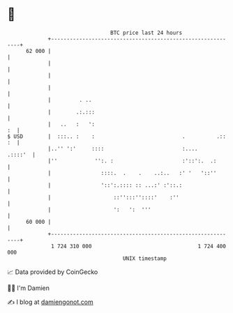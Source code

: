 * 👋

#+begin_example
                                    BTC price last 24 hours                    
                +------------------------------------------------------------+ 
         62 000 |                                                            | 
                |                                                            | 
                |                                                            | 
                |                                                            | 
                |         . ..                                               | 
                |        .:.:::                                              | 
                |   ..   :   ':                                           :  | 
   $ USD        |  :::.. :    :                            .          .:: :  | 
                |..'' ':'     ::::                         :....     .::::'  | 
                |''            '':. :                      :'::':.  .:       | 
                |                ::::.  .    .    ..:..   :' '   '::''       | 
                |                '::':.:::: :: ...:' :'::.:                  | 
                |                    ::'':::''::::'    :''                   | 
                |                    ':   ':  '''                            | 
         60 000 |                                                            | 
                +------------------------------------------------------------+ 
                 1 724 310 000                                  1 724 400 000  
                                        UNIX timestamp                         
#+end_example
📈 Data provided by CoinGecko

🧑‍💻 I'm Damien

✍️ I blog at [[https://www.damiengonot.com][damiengonot.com]]
